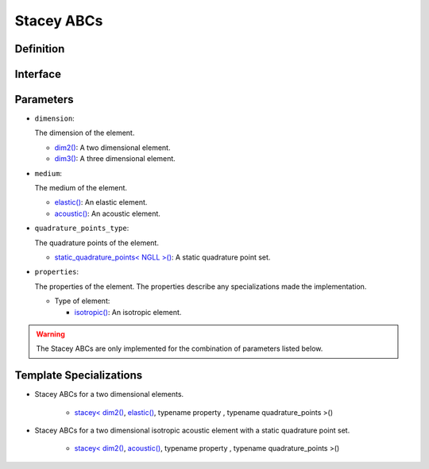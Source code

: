 .. _stacey_ABCs::

Stacey ABCs
============

Definition
----------

.. doxygenclass:: specfem::enums::boundary_conditions::stacey

Interface
---------

.. codeblock::

    template <class dimension, class medium, class property, class quadrature_points_type>
    class stacey

Parameters
----------

.. _dim2: ../enumerations/element/dim2.html

.. |dim2| replace:: dim2()

.. _dim3: ../enumerations/element/dim3.html

.. |dim3| replace:: dim3()

.. _elastic: ../enumerations/element/elastic.html

.. |elastic| replace:: elastic()

.. _acoustic: ../enumerations/element/acoustic.html

.. |acoustic| replace:: acoustic()

.. _static_quadrature_points: ../enumerations/element/static_quadrature_points.html

.. |static_quadrature_points| replace:: static_quadrature_points< NGLL >()

.. _isotropic: ../enumerations/element/isotropic.html

.. |isotropic| replace:: isotropic()

* ``dimension``:

  The dimension of the element.

  - |dim2|_: A two dimensional element.
  - |dim3|_: A three dimensional element.

* ``medium``:

  The medium of the element.

  - |elastic|_: An elastic element.
  - |acoustic|_: An acoustic element.

* ``quadrature_points_type``:

  The quadrature points of the element.

  - |static_quadrature_points|_: A static quadrature point set.

* ``properties``:

  The properties of the element. The properties describe any specializations made the implementation.

  - Type of element:

    - |isotropic|_: An isotropic element.

.. warning::

    The Stacey ABCs are only implemented for the combination of parameters listed below.

Template Specializations
------------------------

.. _stacey_dim2_elastic: stacey_dim2_elastic_implementation.html

.. |stacey_dim2_elastic| replace:: stacey< |dim2|_, |elastic|_, typename property , typename quadrature_points >()

.. _stacey_dim2_acoustic: stacey_dim2_acoustic_implementation.html

.. |stacey_dim2_acoustic| replace:: stacey< |dim2|_, |acoustic|_, typename property , typename quadrature_points >()

* Stacey ABCs for a two dimensional elements.

    - |stacey_dim2_elastic|_

* Stacey ABCs for a two dimensional isotropic acoustic element with a static quadrature point set.

    - |stacey_dim2_acoustic|_
